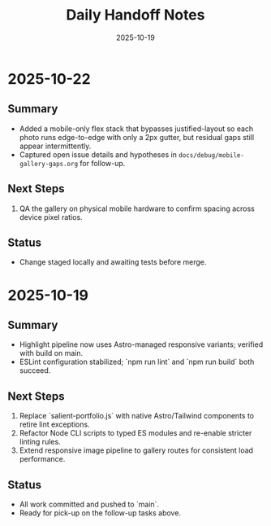 #+TITLE: Daily Handoff Notes
#+DATE: 2025-10-19

* 2025-10-22
** Summary
- Added a mobile-only flex stack that bypasses justified-layout so each photo runs edge-to-edge with only a 2px gutter, but residual gaps still appear intermittently.
- Captured open issue details and hypotheses in ~docs/debug/mobile-gallery-gaps.org~ for follow-up.

** Next Steps
1. QA the gallery on physical mobile hardware to confirm spacing across device pixel ratios.

** Status
- Change staged locally and awaiting tests before merge.

* 2025-10-19
** Summary
- Highlight pipeline now uses Astro-managed responsive variants; verified with build on main.
- ESLint configuration stabilized; `npm run lint` and `npm run build` both succeed.

** Next Steps
1. Replace `salient-portfolio.js` with native Astro/Tailwind components to retire lint exceptions.
2. Refactor Node CLI scripts to typed ES modules and re-enable stricter linting rules.
3. Extend responsive image pipeline to gallery routes for consistent load performance.

** Status
- All work committed and pushed to `main`.
- Ready for pick-up on the follow-up tasks above.
